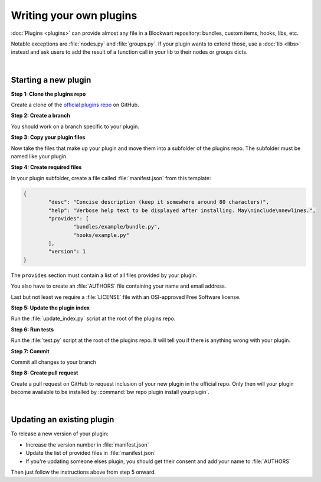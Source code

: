 ========================
Writing your own plugins
========================

:doc:`Plugins <plugins>` can provide almost any file in a Blockwart repository: bundles, custom items, hooks, libs, etc.

Notable exceptions are :file:`nodes.py` and :file:`groups.py`. If your plugin wants to extend those, use a :doc:`lib <libs>` instead and ask users to add the result of a function call in your lib to their nodes or groups dicts.

|

Starting a new plugin
#####################

**Step 1: Clone the plugins repo**

Create a clone of the `official plugins repo <https://github.com/blockwart/plugins>`_ on GitHub.

**Step 2: Create a branch**

You should work on a branch specific to your plugin.

**Step 3: Copy your plugin files**

Now take the files that make up your plugin and move them into a subfolder of the plugins repo. The subfolder must be named like your plugin.

**Step 4: Create required files**

In your plugin subfolder, create a file called :file:`manifest.json` from this template:

.. code-block:: json

	{
		"desc": "Concise description (keep it somewhere around 80 characters)",
		"help": "Verbose help text to be displayed after installing. May\ninclude\nnewlines.",
		"provides": [
			"bundles/example/bundle.py",
			"hooks/example.py"
		],
		"version": 1
	}

The ``provides`` section must contain a list of all files provided by your plugin.

You also have to create an :file:`AUTHORS` file containing your name and email address.

Last but not least we require a :file:`LICENSE` file with an OSI-approved Free Software license.

**Step 5: Update the plugin index**

Run the :file:`update_index.py` script at the root of the plugins repo.

**Step 6: Run tests**

Run the :file:`test.py` script at the root of the plugins repo. It will tell you if there is anything wrong with your plugin.

**Step 7: Commit**

Commit all changes to your branch

**Step 8: Create pull request**

Create a pull request on GitHub to request inclusion of your new plugin in the official repo. Only then will your plugin become available to be installed by :command:`bw repo plugin install yourplugin`.

|

Updating an existing plugin
###########################

To release a new version of your plugin:

* Increase the version number in :file:`manifest.json`
* Update the list of provided files in :file:`manifest.json`
* If you're updating someone elses plugin, you should get their consent and add your name to :file:`AUTHORS`

Then just follow the instructions above from step 5 onward.
